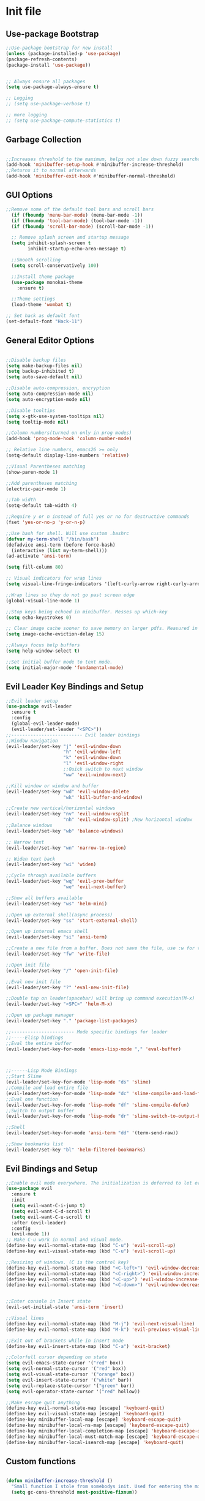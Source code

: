 * Init file
** Use-package Bootstrap
#+BEGIN_SRC emacs-lisp :tangle yes
  ;;Use-package bootstrap for new install
  (unless (package-installed-p 'use-package)
  (package-refresh-contents)
  (package-install 'use-package))


  ;; Always ensure all packages
  (setq use-package-always-ensure t)

  ;; Logging
  ;; (setq use-package-verbose t)

  ;; more logging
  ;; (setq use-package-compute-statistics t)

#+END_SRC
** Garbage Collection 
#+BEGIN_SRC emacs-lisp :tangle yes

  ;;Increases threshold to the maximum, helps not slow down fuzzy searches
  (add-hook 'minibuffer-setup-hook #'minibuffer-increase-threshold)
  ;;Returns it to normal afterwards
  (add-hook 'minibuffer-exit-hook #'minibuffer-normal-threshold)
  
#+END_SRC
** GUI Options
#+BEGIN_SRC emacs-lisp :tangle yes
  ;;Remove some of the default tool bars and scroll bars   
    (if (fboundp 'menu-bar-mode) (menu-bar-mode -1))
    (if (fboundp 'tool-bar-mode) (tool-bar-mode -1))
    (if (fboundp 'scroll-bar-mode) (scroll-bar-mode -1))

    ;; Remove splash screen and startup message
    (setq inhibit-splash-screen t
          inhibit-startup-echo-area-message t)

    ;;Smooth scrolling
    (setq scroll-conservatively 100)

    ;;Install theme package
    (use-package monokai-theme
      :ensure t)

    ;;Theme settings
    (load-theme 'wombat t)

  ;; Set hack as default font
  (set-default-font "Hack-11")
#+END_SRC
** General Editor Options
#+BEGIN_SRC emacs-lisp :tangle yes 

  ;;Disable backup files
  (setq make-backup-files nil)
  (setq backup-inhibited t)
  (setq auto-save-default nil)

  ;;Disable auto-compression, encryption
  (setq auto-compression-mode nil)
  (setq auto-encryption-mode nil)

  ;;Disable tooltips
  (setq x-gtk-use-system-tooltips nil)
  (setq tooltip-mode nil)

  ;;Column numbers(turned on only in prog modes)
  (add-hook 'prog-mode-hook 'column-number-mode)

  ;; Relative line numbers, emacs26 >= only
  (setq-default display-line-numbers 'relative)

  ;;Visual Parentheses matching
  (show-paren-mode 1)

  ;;Add parentheses matching
  (electric-pair-mode 1)

  ;;Tab width
  (setq-default tab-width 4)

  ;;Require y or n instead of full yes or no for destructive commands
  (fset 'yes-or-no-p 'y-or-n-p)

  ;;Use bash for shell. Will use custom .bashrc
  (defvar my-term-shell "/bin/bash")
  (defadvice ansi-term (before force-bash)
    (interactive (list my-term-shell)))
  (ad-activate 'ansi-term)

  (setq fill-column 80)

  ;; Visual indicators for wrap lines
  (setq visual-line-fringe-indicators '(left-curly-arrow right-curly-arrow))

  ;;Wrap lines so they do not go past screen edge
  (global-visual-line-mode 1)

  ;;Stop keys being echoed in minibuffer. Messes up which-key
  (setq echo-keystrokes 0)

  ;; Clear image cache sooner to save memory on larger pdfs. Measured in seconds.
  (setq image-cache-eviction-delay 15)

  ;;Always focus help buffers
  (setq help-window-select t)

  ;;Set initial buffer mode to text mode.
  (setq initial-major-mode 'fundamental-mode)

#+END_SRC

** Evil Leader Key Bindings and Setup
#+BEGIN_SRC emacs-lisp :tangle yes
  ;;Evil leader setup
  (use-package evil-leader
    :ensure t
    :config
    (global-evil-leader-mode)
    (evil-leader/set-leader "<SPC>"))
  ;;-------------------------- Evil leader bindings 
  ;;Window navigation
  (evil-leader/set-key "j" 'evil-window-down
                       "h" 'evil-window-left
                       "k" 'evil-window-down
                       "l" 'evil-window-right
                       ;;Quick switch to next window
                       "ww" 'evil-window-next) 

  ;;Kill window or window and buffer
  (evil-leader/set-key "wd" 'evil-window-delete
                       "wk" 'kill-buffer-and-window) 

  ;;Create new vertical/horizontal windows
  (evil-leader/set-key "nv" 'evil-window-vsplit
                       "nh" 'evil-window-split) ;New horizontal window
  ;;Balance windows
  (evil-leader/set-key "wb" 'balance-windows)

  ;; Narrow text
  (evil-leader/set-key "wn" 'narrow-to-region)

  ;; Widen text back
  (evil-leader/set-key "wi" 'widen)

  ;;Cycle through available buffers
  (evil-leader/set-key "wq" 'evil-prev-buffer
                       "we" 'evil-next-buffer)

  ;;Show all buffers available 
  (evil-leader/set-key "ws" 'helm-mini)

  ;;Open up external shell(async process)
  (evil-leader/set-key "ss" 'start-external-shell)

  ;;Open up internal emacs shell
  (evil-leader/set-key "si" 'ansi-term)

  ;;Create a new file from a buffer. Does not save the file, use :w for that
  (evil-leader/set-key "fw" 'write-file)

  ;;Open init file
  (evil-leader/set-key "/" 'open-init-file)

  ;;Eval new init file
  (evil-leader/set-key "?" 'eval-new-init-file)

  ;;Double tap on leader(spacebar) will bring up command execution(M-x)
  (evil-leader/set-key "<SPC>" 'helm-M-x)

  ;;Open up package manager
  (evil-leader/set-key "." 'package-list-packages)

  ;;----------------------- Mode specific bindings for leader
  ;;-----Elisp bindings
  ;;Eval the entire buffer
  (evil-leader/set-key-for-mode 'emacs-lisp-mode "," 'eval-buffer)



  ;;------Lisp Mode Bindings
  ;;Start Slime
  (evil-leader/set-key-for-mode 'lisp-mode "ds" 'slime)
  ;;Compile and load entire file
  (evil-leader/set-key-for-mode 'lisp-mode "dc" 'slime-compile-and-load-file)
  ;;Eval one function
  (evil-leader/set-key-for-mode 'lisp-mode "df" 'slime-compile-defun)
  ;;Switch to output buffer
  (evil-leader/set-key-for-mode 'lisp-mode "dr" 'slime-switch-to-output-buffer)

  ;;Shell
  (evil-leader/set-key-for-mode 'ansi-term "dd" '(term-send-raw))

  ;;Show bookmarks list
  (evil-leader/set-key "bl" 'helm-filtered-bookmarks)

#+END_SRC
** Evil Bindings and Setup
   #+BEGIN_SRC emacs-lisp :tangle yes
     ;;Enable evil mode everywhere. The initialization is deferred to let evil leader load first
     (use-package evil
       :ensure t
       :init
       (setq evil-want-C-i-jump t)
       (setq evil-want-C-d-scroll t)
       (setq evil-want-C-u-scroll t)
       :after (evil-leader)
       :config
       (evil-mode 1))
     ;; Make C-u work in normal and visual mode.
     (define-key evil-normal-state-map (kbd "C-u") 'evil-scroll-up)
     (define-key evil-visual-state-map (kbd "C-u") 'evil-scroll-up)

     ;;Resizing of windows. (C is the control key)
     (define-key evil-normal-state-map (kbd "<C-left>") 'evil-window-decrease-width)
     (define-key evil-normal-state-map (kbd "<C-right>") 'evil-window-increase-width)
     (define-key evil-normal-state-map (kbd "<C-up>") 'evil-window-increase-height)
     (define-key evil-normal-state-map (kbd "<C-down>") 'evil-window-decrease-height)


     ;;Enter console in Insert state
     (evil-set-initial-state 'ansi-term 'insert)

     ;;Visual lines
     (define-key evil-normal-state-map (kbd "M-j") 'evil-next-visual-line)
     (define-key evil-normal-state-map (kbd "M-k") 'evil-previous-visual-line)

     ;;Exit out of brackets while in insert mode
     (define-key evil-insert-state-map (kbd "C-a") 'exit-bracket)

     ;;Colorfull cursor depending on state
     (setq evil-emacs-state-cursor '("red" box))
     (setq evil-normal-state-cursor '("red" box))
     (setq evil-visual-state-cursor '("orange" box))
     (setq evil-insert-state-cursor '("white" bar))
     (setq evil-replace-state-cursor '("green" bar))
     (setq evil-operator-state-cursor '("red" hollow))

     ;;Make escape quit anything
     (define-key evil-normal-state-map [escape] 'keyboard-quit)
     (define-key evil-visual-state-map [escape] 'keyboard-quit)
     (define-key minibuffer-local-map [escape] 'keyboard-escape-quit)
     (define-key minibuffer-local-ns-map [escape] 'keyboard-escape-quit)
     (define-key minibuffer-local-completion-map [escape] 'keyboard-escape-quit)
     (define-key minibuffer-local-must-match-map [escape] 'keyboard-escape-quit)
     (define-key minibuffer-local-isearch-map [escape] 'keyboard-quit)

   #+END_SRC
** Custom functions
   #+BEGIN_SRC emacs-lisp :tangle yes

     (defun minibuffer-increase-threshold ()
       "Small function I stole from somebodys init. Used for entering the minibuffers for autocomplete/fuzzy searching and simply increases the threshold"
       (setq gc-cons-threshold most-positive-fixnum))

     (defun minibuffer-normal-threshold ()
       "Another small function i stole. Instead of increasing the gc threshold, it brings it to normal(that is 800 KB)"
       (setq gc-cons-threshold 1000000))

     (defun open-init-file ()
     "Open the init file written in org"
     (interactive)
     (find-file "~/.emacs.d/newInit.org"))

     (defun eval-new-init-file ()
       "Evaluates the init.el file and then closes it. Used to update config after changing anything in org-mode based init file"
       (interactive)
       (eval-buffer (find-file user-init-file))
       (kill-buffer (buffer-name)))

     (defun exit-bracket ()
     "Exit out of the brackets and go to the end of the line."
     (interactive)
     (evil-normal-state 1)
     (evil-append-line 1))

     (defun start-external-shell ()
     "Start an external shell, whatever the default system shell is."
     (interactive)
     (start-process "shell-process" nil "xfce4-terminal"))

     (defun make-my-bookmark ()
       "Automatically create a bookmark with the name Current + filename."
       (interactive)
       (bookmark-set (buffer-name)))


     (defhydra hydra-manjaro-files ()
       ("h" (helm-find-file-as-root "/etc/hosts") "Hosts File" :exit t)
       ("i" (find-file "~/.config/i3/config") "I3 Config" :exit t)
       ("b" (find-file "~/.bashrc") "Bash Config" :exit t)
       ("f" (find-file "~/.emacs.d/elfeed.org") "Feeds" :exit t)
       ("e" (find-file "~/.emacs.d/init.el") "Emacs Conf." :exit t))

     (defhydra hydra-personal ()
       ("e" (run-elfeed) "Run Elfeed" :exit t)
       ("a" (find-file "~/Org/Agenda.org") "Agenda" :exit t)
       ("f" (hydra-manjaro-files/body) "Files" :exit t))

     ;; Open up personal hydra
     (evil-leader/set-key "'" 'hydra-personal/body)

   #+END_SRC
** Org-Wiki 
#+BEGIN_SRC emacs-lisp :tangle yes

  (load-file "~/pprojects/helm-org-wiki/helm-org-wiki.el")

  (evil-leader/set-key  "ti" 'helm-org-wiki-open-index)
  (evil-leader/set-key "tw" 'helm-org-wiki-walk-wiki)
  (evil-leader/set-key "tn" 'helm-org-wiki-create-new-article)
  (evil-leader/set-key "tb" 'helm-org-wiki-open-reading-list)

  (evil-leader/set-key-for-mode 'org-mode "ih" 'helm-org-wiki-haskell-block)
  (evil-leader/set-key-for-mode 'org-mode "ija" 'helm-org-wiki-java-block)
  (evil-leader/set-key-for-mode 'org-mode "ijs" 'helm-org-wiki-javascript-block)
  (evil-leader/set-key-for-mode 'org-mode "ip" 'helm-org-wiki-python-block)
  (evil-leader/set-key-for-mode 'org-mode "ic" 'helm-org-wiki-C-block)
  (evil-leader/set-key-for-mode 'org-mode "iv" 'helm-org-wiki-C++-block)
  (evil-leader/set-key-for-mode 'org-mode "ir" 'helm-org-wiki-rust-block)
  (evil-leader/set-key-for-mode 'org-mode "ie" 'helm-org-wiki-emacs-lisp-block)
  (evil-leader/set-key-for-mode 'org-mode "ila" 'helm-org-wiki-latex-block)
  (evil-leader/set-key-for-mode 'org-mode "ilp" 'helm-org-wiki-lisp-block)
  (evil-leader/set-key-for-mode 'org-mode "is" 'helm-org-wiki-sh-block)
#+END_SRC
** Plugins
*** Help Mode
#+BEGIN_SRC emacs-lisp :tangle yes

    ;; Set normal state
    (evil-set-initial-state 'help-mode 'normal)

    ;; Rebind q to quit
    (evil-define-key 'normal help-mode-map (kbd "q") (lambda ()
                                                    (interactive)
                                                       (quit-window t)))
    ;; Skip around buttons
    (evil-define-key 'normal help-mode-map (kbd "TAB") (lambda ()
                                                         (interactive)
                                                         (forward-button 1 t t)))

#+END_SRC
*** Package manager
#+BEGIN_SRC emacs-lisp :tangle yes

   ;; For package manager
   (define-key package-menu-mode-map (kbd "j") 'next-line)
   (define-key package-menu-mode-map (kbd "k") 'previous-line)
   (define-key package-menu-mode-map (kbd "l") 'package-menu-describe-package)
   (define-key package-menu-mode-map "i" 'package-menu-mark-install)
   (define-key package-menu-mode-map "x" 'package-menu-execute)
   (define-key package-menu-mode-map "u" 'package-menu-mark-upgrades)
  (define-key package-menu-mode-map (kbd "q") (lambda ()
                                           (quit-window t)))
   (define-key package-menu-mode-map "/" 'evil-search-forward)
   (define-key package-menu-mode-map "?" 'evil-search-backward)
   (define-key package-menu-mode-map "n" 'evil-search-next)
   (define-key package-menu-mode-map "N" 'evil-search-previous)

#+END_SRC
*** Helm
	#+BEGIN_SRC emacs-lisp	:tangle yes

            (use-package helm
            :ensure t
            :init
            ;; Enable helm mode
            (helm-mode 1)
            :config
            (setq helm-mode-fuzzy-match t)
            ;; Basic navigation
            (define-key helm-map (kbd "C-j") 'helm-next-line)
            (define-key helm-map (kbd "C-k") 'helm-previous-line)
            (define-key helm-map (kbd "C-d") 'helm-buffer-run-kill-persistent)
            (define-key helm-find-files-map (kbd "C-l") 'helm-execute-persistent-action)
            (define-key helm-find-files-map (kbd "C-h") 'helm-find-files-up-one-level)

            ;; Find files in current dir
            (evil-leader/set-key "ff" 'helm-find-files)

            ;; Man pages
            (evil-leader/set-key "fm" 'helm-man-woman)

            ;; Locate some file across the system
            (evil-leader/set-key "fl" 'helm-locate)

            ;; Find function defs
            (evil-leader/set-key "fa" 'helm-apropos)

            ;; Find occurances of some word or regexp
            (evil-leader/set-key "fo" 'helm-occur)

            ;;Resume previous session
            (evil-leader/set-key "fp" 'helm-resume)

            ;; Open dired
            (evil-leader/set-key "fd" 'dired)

            ;; Imenu or semantic, usefull for quick navigation of files
            (evil-leader/set-key "fi" 'helm-semantic-or-imenu)

            ;; View register contents
            (evil-leader/set-key "fr" 'helm-register)

      )
	#+END_SRC
*** Yasnippet
#+BEGIN_SRC emacs-lisp :tangle yes

  ;;Snippets manager
  (use-package yasnippet
    :ensure t
    :defer 3
    :config
    (yas-global-mode 1))

  ;; Actual snippets 
  (use-package yasnippet-snippets
    :ensure t
    :after (yasnippet))

#+END_SRC
*** Projectile
	#+BEGIN_SRC emacs-lisp	:tangle yes

      (use-package projectile
        :ensure t
        :config
        (evil-leader/set-key "pa" 'projectile-discover-projects-in-directory)
        (evil-leader/set-key "pc" 'projectile-commander)
        (evil-leader/set-key "pk" 'projectile-kill-buffers)
        (projectile-mode 1)
        (setq projectile-enable-caching t))

      (use-package helm-projectile
        :ensure t 
      :after (projectile)
      :config
      (helm-projectile-on)
      (setq helm-projectile-fuzzy-match t)
      ;; Master menu
      (evil-leader/set-key "pp" 'helm-projectile)
      ;; Switches to projects
      (evil-leader/set-key "ps" 'helm-projectile-switch-project)
      ;; Finds a file within project
      (evil-leader/set-key "pf" 'helm-projectile-find-file)
      ;; Finds a directory and opens it within project
      (evil-leader/set-key "pd" 'helm-projectile-find-dir)
      ;; Switches to a project buffer
      (evil-leader/set-key "pb" 'helm-projectile-switch-to-buffer))


	#+END_SRC
*** Org Related
	#+BEGIN_SRC emacs-lisp	:tangle yes
      (defun yav-go-up-org-heading ()
      "Go up to the parent heading and automatically close it"
      (interactive)
        (outline-up-heading 1))

      ;;Open the agenda from anywhere
      (evil-leader/set-key "oa" 'org-agenda)

      ;;Org capture
      (evil-leader/set-key "oc" 'org-capture)

      ;;Org mode todo states
      (setq org-todo-keywords '((sequence "TODO(t)" "MAYBE(m)" "WAITING(w)" "CURRENT(f)" "NEXT(n)"  "|" "DONE(d)" "CANCELLED(c)")))

      ;;Org capture file
      (setq org-default-notes-file "~/Org/OrgCaptures.org")

      ;;Make it so agenda opens horizontally
      (setq split-height-threshold 40)
      (setq split-width-threshold nil)
      (setq org-agenda-window-setup 'reorganize-frame)
      (setq org-agenda-restore-windows-after-quit t)
      (setq org-agenda-window-frame-fractions '(0.7 . 0.8))
      (setq org-agenda-skip-deadline-if-done t)

      ;;Bindings for org mode. Only valid in org buffers
      (use-package org
        :ensure t
        :mode ("\\.org\\'" . org-mode)
        :init
        (setq org-log-done 'time)
        (setq org-deadline-warning-days 18)
        (setq org-agenda-start-on-weekday nil)
        (setq org-agenda-span (quote 7))
        (setq org-agenda-start-day "-1d")
        (setq org-agenda-remove-tags t)
        (setq org-tag-alist '(("@school" . ?s) ("@home" . ?h) ("@errand" . ?e) ("@goal" . ?g)))
        ;; start indented
        (setq org-startup-indented t)
        ;;hide bold,italics...
        (setq org-hide-emphasis-markers t)
        ;; Hide leading stars. Looks better
        (setq org-hide-leading-stars t)
        ;; Open file in current buffer, not split
        (setq org-link-frame-setup '((file . find-file)))
        :config
        ;; Capture templates
        (setq org-capture-templates
              '(("t" "Todo entry" entry (file+headline "~/Org/Agenda.org" "Today")
                 "* TODO %?" :kill-buffer t)
                ("m" "Maybe entry" entry (file+headline "~/Org/Agenda.org" "Maybe Today")
                 "* MAYBE %?" :kill-buffer t)
                ("s" "School question" entry (file+headline "~/Org/School.org" "Questions")
                 "* QUESTION %?" :kill-buffer t :prepend t)
                ("r" "Research/Read About" entry (file+headline "~/Wiki/ProjectIdeas/ToResearch.org" "To Find Out")
                 "* RESEARCH %?" :kill-buffer t :prepend t)
                ("p" "Project Idea" entry (file+headline "~/Wiki/ProjectIdeas/ProjectIdeas.org" "Project Ideas")
                 "* TODO %?" :kill-buffer t :prepend t)
                ("f" "Books" entry (file+headline "~/Org/Agenda.org" "Current Reading List")
                 "** INSERT \n %(helm-org-wiki--get-org-link)")))



        ;; Do not split lines on a new todo
        (setq org-M-RET-may-split-line '((default . nil)))

        (setq org-file-apps
              '((auto-mode . emacs)
                ("\\.pdf\\'" . "zathura %s") 
                ("\\.epub\\'" . "zathura %s")
                ("\\.djvu\\'" . "zathura %s")))

        ;; Add syntax highlight to blocks
        (setq org-src-fontify-natively t)

        ;;Native tabs in src block
        (setq org-src-tab-acts-natively t)

        ;; Dont ask to run code, simply do it
        (setq org-confirm-babel-evaluate nil)

        ;; What languages to eval in source blocks
        (org-babel-do-load-languages
         'org-babel-load-languages
         '(
           (latex . t)
           (python . t)
           (C . t)
           (shell . t)
           (js . t)
           (haskell . t)
           (emacs-lisp . t)
           (lisp . t)))


        ;;------Org Mode Bindings
        ;;Insert todo heading(inserts new line, inserts heading then enters insert mode)
        (evil-leader/set-key-for-mode 'org-mode "dd" 'org-todo)

        ;;Insert a table
        (evil-leader/set-key-for-mode 'org-mode "dt" 'org-table-create-or-convert-from-region)
        ;;Open the link at point
        (evil-leader/set-key-for-mode 'org-mode "do" 'org-open-at-point)
        ;;Insert a link
        (evil-leader/set-key-for-mode 'org-mode "dl" 'org-insert-link)
        ;;Schedule the item
        (evil-leader/set-key-for-mode 'org-mode "ds" #'(lambda ()
                                                         (interactive)
                                                         (org-schedule 1)
                                                         (org-cycle)
                                                         (kill-buffer "*Calendar*")
                                                         (evil-append-line 1)))
        ;; Way too much to explain. Very important
        (evil-leader/set-key-for-mode 'org-mode "dr" 'org-ctrl-c-ctrl-c)

        ;; Insert a deadline for some item(usually todo's)
        (evil-leader/set-key-for-mode 'org-mode "di" #'(lambda ()
                                                        (interactive)
                                                        (org-deadline 1)
                                                        (org-cycle)
                                                        (kill-buffer "*Calendar*")
                                                        (evil-append-line 1)))
        ;;Compilation menu
        (evil-leader/set-key-for-mode 'org-mode "dc" 'org-export-dispatch)

        ;; Edit code blocks with syntax highlighting and so on
        (evil-leader/set-key-for-mode 'org-mode "de" 'org-edit-special)

        ;;Clock in
        (evil-leader/set-key-for-mode 'org-mode "oi" 'org-clock-in)
        ;; Clock out
        (evil-leader/set-key-for-mode 'org-mode "oo" 'org-clock-out)
        ;; Cancel
        (evil-leader/set-key-for-mode 'org-mode "os" 'org-clock-cancel)

        ;; Navigation
        (define-key org-mode-map (kbd "M-j") 'org-forward-heading-same-level)
        (define-key org-mode-map (kbd "M-k") 'org-backward-heading-same-level)
        (define-key org-mode-map (kbd "M-h") 'yav-go-up-org-heading)
        )

      ;;Helps organize the agenda view
        (use-package org-super-agenda
        :ensure t
        :config
        (org-super-agenda-mode)
        (setq org-super-agenda-groups
                '((:name "Today" :todo "TODO")
                  (:name "School" :todo ("TEST" "ADMIN" "ASSIGNMENT"))
                  (:name "Maybe" :todo "MAYBE"))))

      ;;Provides mathematical symbols in org mode
      (use-package company-math
        :ensure t
        :defer t)

      ;; Journaling mode
      (use-package org-journal
        :ensure t
        :config
        (setq org-journal-carryover-items nil)
        (setq org-journal-dir "~/Org/Others/Journal")
        (setq org-journal-find-file 'find-file)
        (evil-leader/set-key "]t" 'org-journal-new-entry)
        (evil-leader/set-key-for-mode 'org-journal-mode "dj" 'org-journal-next-entry)
        (evil-leader/set-key-for-mode 'org-journal-mode "dk" 'org-journal-previous-entry)
        (evil-leader/set-key-for-mode 'org-journal-mode "ds" 'org-journal-search)
        ;; Override default behaviour. Was a pain in the ass to execute a buffer local hook.
        (evil-leader/set-key-for-mode 'org-journal-mode "wk" (lambda ()
                                                               (interactive)
                                                               (save-buffer)
                                                               (kill-buffer-and-window))))


         ;;Bindings for the agenda view itself(not valid in org mode!!!)
      (define-key org-agenda-mode-map "q" 'org-agenda-exit)
      (define-key org-agenda-mode-map "j" 'org-agenda-next-item)
      (define-key org-agenda-mode-map "k" 'org-agenda-previous-item)
      (define-key org-agenda-mode-map "d" 'org-agenda-todo)
      (define-key org-agenda-mode-map "h" 'org-agenda-earlier)
      (define-key org-agenda-mode-map "l" 'org-agenda-later)
      (define-key org-agenda-mode-map (kbd "C-j") 'org-agenda-next-line)
      (define-key org-agenda-mode-map (kbd "C-k") 'org-agenda-previous-line)
      (evil-leader/set-key-for-mode 'org-agenda-mode "di" 'org-agenda-clock-in)
      (evil-leader/set-key-for-mode 'org-agenda-mode "do" 'org-agenda-clock-out)
      (evil-leader/set-key-for-mode 'org-agenda-mode "dc" 'org-agenda-clock-cancel)
      (evil-leader/set-key-for-mode 'org-agenda-mode "df" 'org-agenda-filter-by-tag)

      ;; Provides async execution of blocks
      (use-package ob-async
        :ensure t
        :after (org))

      (use-package org-bullets
        :ensure t
        :init
        (add-hook 'org-mode-hook (lambda ()
                                   (org-bullets-mode 1))))

      (use-package org-download
        :ensure t
        :after (org)
        :config
        (add-hook 'dired-mode-hook 'org-download-enable))

	#+END_SRC
*** Treemacs
#+BEGIN_SRC emacs-lisp :tangle yes

  (use-package treemacs
  :ensure t
  :defer t
  :init
  ;;Toggle on/off
  (evil-leader/set-key "ft" 'treemacs)
  :config
  ;;Different ways of opening a file
  (evil-leader/set-key-for-mode 'treemacs-mode "h" 'treemacs-visit-node-vertical-split)
  (evil-leader/set-key-for-mode 'treemacs-mode "v" 'treemacs-visit-node-horizontal-split)
  (evil-leader/set-key-for-mode 'treemacs-mode "o" 'treemacs-visit-node-no-split)
  ;;Show dotfiles, this is disabled by default
  (evil-leader/set-key-for-mode 'treemacs-mode "s" 'treemacs-toggle-show-dotfiles)
  (setq treemacs-show-hidden-files nil))

  (use-package treemacs-evil
  :ensure t
  :after (treemacs))

#+END_SRC
*** Markdown Mode
#+BEGIN_SRC emacs-lisp :tangle yes

    (use-package markdown-mode
    :ensure t
    :mode ("\\.md\\'" . markdown-mode)
    ("README\\.md\\'" . gfm-mode)
    ("\\.markdown\\'" . markdown-mode)
    :hook (add-hook 'markdown-mode-hook 'pandoc-mode)
    :defer t
    :init 
    :config
    (setq markdown-command "pandoc")
    (setq markdown-enable-math t)
    (setq markdown-live-preview-mode t)
    ;;Headings
    (evil-leader/set-key-for-mode 'markdown-mode "d1" 'markdown-insert-header-atx-1)
    (evil-leader/set-key-for-mode 'markdown-mode "d2" 'markdown-insert-header-atx-2)
    (evil-leader/set-key-for-mode 'markdown-mode "d3" 'markdown-insert-header-atx-3)
    (evil-leader/set-key-for-mode 'markdown-mode "d4" 'markdown-insert-header-atx-4)
    (evil-leader/set-key-for-mode 'markdown-mode "d5" 'markdown-insert-header-atx-5)
    (evil-leader/set-key-for-mode 'markdown-mode "d6" 'markdown-insert-header-atx-6)
    ;;Insert/format text
    (evil-leader/set-key-for-mode 'markdown-mode "dd" #'(lambda ()
                                                          (interactive)
                                                          (evil-append-line 1)
                                                          (markdown-insert-list-item 1)
                                                          ))
    (evil-leader/set-key-for-mode 'markdown-mode "ds" 'markdown-insert-bold)
    (evil-leader/set-key-for-mode 'markdown-mode "di" 'markdown-insert-italic)
    ;;Table inserts
    (evil-leader/set-key-for-mode 'markdown-mode "dr" 'markdown-table-insert-row)
    (evil-leader/set-key-for-mode 'markdown-mode "dc" 'markdown-table-insert-column)
    ;;Horizontal line
    (evil-leader/set-key-for-mode 'markdown-mode "dh" 'markdown-insert-hr)
    ;;Demote/Promote elements
    (evil-leader/set-key-for-mode 'markdown-mode "dp" 'markdown-demote)
    (evil-leader/set-key-for-mode 'markdown-mode "de" 'markdown-promote)
    ;;Open up pandoc hydra
    (evil-leader/set-key-for-mode 'markdown-mode "d[" 'pandoc-main-hydra/body)
    ;;Preview output in emacs browser
    (evil-leader/set-key-for-mode 'markdown-mode "do" 'markdown-live-preview-mode)
    :commands (markdown-mode gfm-mode))

#+END_SRC
*** Evil Nerd Commenter
#+BEGIN_SRC emacs-lisp :tangle yes

  (use-package evil-nerd-commenter
    :ensure t
    :defer t
    :init
    (evil-leader/set-key "cp" 'evilnc-comment-or-uncomment-paragraphs)
    (evil-leader/set-key "cl" 'evilnc-comment-or-uncomment-lines))

#+END_SRC
*** PDF-Tools
#+BEGIN_SRC emacs-lisp :tangle yes
  ;; Stolen from the evil collection
  (defun evil-collection-pdf-view-next-line-or-next-page (&optional count)
    "'evil' wrapper include a count argument to `pdf-view-next-line-or-next-page'"
    (interactive "P")
        (if count
            (dotimes (_ count nil)
          (pdf-view-next-page 1))
          (pdf-view-next-line-or-next-page 3)))

  (defun evil-collection-pdf-view-previous-line-or-previous-page (&optional count)
    "'evil' wrapper include a count argument to `pdf-view-previous-line-or-previous-page'"
    (interactive "P")
    (if count
        (dotimes (_ count nil)
          (pdf-view-previous-page 1))
      (pdf-view-previous-line-or-previous-page 3)))

  (defun evil-collection-pdf-view-goto-page (&optional page)
        "`evil' wrapper around `pdf-view-last-page'."
        (interactive "P")
        (if page
            (pdf-view-goto-page page)
          (pdf-view-last-page)
          (image-eob)))

  ;; (use-package pdf-tools
  ;;   :ensure t
  ;;     :mode ("\\.pdf\\'" . pdf-view-mode)
  ;;     :config
  ;;     (pdf-tools-install)
  ;;     (setq pdf-view-continuous t)
  ;;     (setq pdf-view-display-size 'fit-width)
  ;;     (evil-set-initial-state 'pdf-view-mode 'normal)
  ;;     (evil-define-key 'normal pdf-view-mode-map (kbd "j") 'evil-collection-pdf-view-next-line-or-next-page
  ;;       (kbd "k") 'evil-collection-pdf-view-previous-line-or-previous-page
  ;;       (kbd "J") 'pdf-view-next-page
  ;;       (kbd "K") 'pdf-view-previous-page
  ;;       (kbd "i") 'pdf-outline
  ;;       (kbd "q") 'bury-buffer
  ;;       (kbd "Q") 'kill-current-buffer
  ;;       (kbd "gg") 'pdf-view-first-page
  ;;       (kbd "G") 'evil-collection-pdf-view-goto-page))


  ;; (setq doc-view-continuous t)
  ;; (evil-set-initial-state 'doc-view-mode 'normal)
  ;;       (evil-define-key 'normal doc-view-mode-map (kbd "j") 'doc-view-next-line-or-next-page
  ;;         (kbd "k") 'doc-view-previous-line-or-previous-page
  ;;         (kbd "J") 'doc-view-next-page
  ;;         (kbd "K") 'doc-view-previous-page
  ;;         (kbd "q") 'bury-buffer
  ;;         (kbd "Q") 'kill-current-buffer
  ;;         (kbd "gg") 'doc-view-first-page
  ;;         (kbd "G") 'doc-view-last-page)
#+END_SRC
*** Pandoc 
Enable pandoc, deffered until called
#+BEGIN_SRC emacs-lisp :tangle yes

  (use-package pandoc-mode
    :ensure t
    :defer t
    :init (add-hook 'pandoc-mode-hook 'pandoc-load-default-settings)
    (evil-leader/set-key "[" (lambda ()
                               (pandoc-@-hydra/pandoc-main-hydra/body-and-exit))))


#+END_SRC
*** Flycheck
#+BEGIN_SRC emacs-lisp :tangle yes
  ;;Used to async linting for many languages
  (use-package flycheck
    :ensure t
    :defer t
    :hook((prog-mode . flycheck-mode))
    :config
    (evil-leader/set-key "ej" 'flycheck-next-error)
    (evil-leader/set-key "ek" 'flycheck-previous-error))

  (use-package flycheck-pos-tip
    :ensure t
    :after (flycheck))

#+END_SRC
*** Magit
#+BEGIN_SRC emacs-lisp :tangle yes

  (use-package magit
    :ensure t
    :defer t
    :init
    (evil-leader/set-key "ms" 'magit-status)
    (evil-leader/set-key "mp" 'magit-push)
    (evil-leader/set-key "mc" 'magit-commit)
    (evil-leader/set-key "md" 'magit-pull))

  (use-package magithub
    :ensure t
    :after (magit))

#+END_SRC
*** Calendar
#+BEGIN_SRC emacs-lisp :tangle yes

  ;;Bindings for the emacs calendar. Used often with deadlines and overall agenda related tasks
  (define-key calendar-mode-map "j" 'calendar-forward-day)
  (define-key calendar-mode-map "k" 'calendar-backward-day)
  
  ;; Control weeks
  (define-key calendar-mode-map (kbd "C-j") 'calendar-forward-week)
  (define-key calendar-mode-map (kbd "C-k") 'calendar-backward-week)

  ;; Control months
  (define-key calendar-mode-map (kbd "C-h") 'calendar-backward-month)
  (define-key calendar-mode-map (kbd "C-l") 'calendar-forward-month)

#+END_SRC
*** Dired
#+BEGIN_SRC emacs-lisp :tangle yes
  (defun my-dired-mode-setup ()
    "Runs as a hook when dired mode starts. Disables some features I find annoying"
    (dired-hide-details-mode t)
    (define-key dired-mode-map (kbd "RET") 'dired-find-alternate-file)
    (define-key dired-mode-map (kbd "^") (lambda ()
                                           (interactive)
                                           (find-alternate-file "..")))
    (evil-define-key 'normal dired-mode-map "H" (lambda ()
                                                  (interactive)
                                                  (find-alternate-file "..")))
    (evil-define-key 'normal dired-mode-map "L" 'dired-find-alternate-file))

  ;; Enables normal copy and paste
  (use-package dired-ranger
    :ensure t
    :bind (:map dired-mode-map
                ("C" . dired-ranger-copy)
                ("X" . dired-ranger-move)
                ("P" . dired-ranger-paste)))

  ;; Provides various customizable filters. Simply avoids writing regexps everytime
  (use-package dired-filter
    :after (dired-ranger)
    :ensure t
    :config
    (define-key dired-mode-map (kbd "M-f") dired-filter-map))


  ;; Run the hook
  (add-hook 'dired-mode-hook 'my-dired-mode-setup)

  ;; Add an auto filter for dotfiles
  (add-hook 'dired-mode-hook 'dired-filter-by-dot-files)

  (setq dired-recursive-copies (quote always))

  (setq dired-recursive-deletes (quote top))

  (evil-define-key 'normal dired-mode-map "Q" (lambda ()
                                                (interactive)
                                                (quit-window t)))
  (evil-leader/set-key "fh" (lambda ()
                              (interactive)
                              (dired "~/")))
#+END_SRC
*** Bookmarks
#+BEGIN_SRC emacs-lisp :tangle yes

  ;; Simple shortcuts for my bookmarks
  (evil-global-set-key 'normal ",q" (lambda ()
                                      (interactive)
                                      (bookmark-maybe-load-default-file)
                                      (bookmark-jump "Books")))
  (evil-global-set-key 'normal ",w" (lambda ()
                                      (interactive)
                                      (bookmark-maybe-load-default-file)
                                      (bookmark-jump "Downloads")))
  (evil-global-set-key 'normal ",s" (lambda ()
                                      (interactive)
                                      (bookmark-maybe-load-default-file)
                                      (bookmark-jump "School")))
  (evil-global-set-key 'normal ",i" (lambda ()
                                      (interactive)
                                      (bookmark-maybe-load-default-file)
                                      (bookmark-jump "EmacsInit")))

  (evil-global-set-key 'normal ",o" (lambda ()
                                      (interactive)
                                      (bookmark-maybe-load-default-file)
                                      (bookmark-jump "OrgFiles")))

#+END_SRC
*** Elfeed
#+BEGIN_SRC emacs-lisp :tangle yes

  (use-package elfeed
    :ensure t
    :defer t
    :config
    (evil-define-key 'normal elfeed-search-mode-map "q" 'elfeed-search-quit-window
      "o" 'elfeed-search-browse-url
      "e" 'run-elfeed-hydra))

  (use-package elfeed-org
    :ensure t
    :after (elfeed)
    :config
    (setq rmh-elfeed-org-files (list"~/.emacs.d/elfeed.org")))

  (defhydra yk/hydra-elfeed ()
    ("q" (quit-window) "Quit")
    ("e" (elfeed-search-set-filter "@3-days-ago +emacs +unread") "Emacs")
    ("n" (elfeed-search-set-filter "@3-days-ago +news +unread") "News")
    ("t" (elfeed-search-set-filter "@3-days-ago +tech +unread") "Tech")
    ("r" (elfeed-search-set-filter "@3-days-ago +reddit +unread") "Reddit")
    ("f" (elfeed-search-fetch-visible) "Refresh"))

  (defun run-elfeed-hydra ()
    (interactive)
    (yk/hydra-elfeed/body))

  (defun run-elfeed ()
    "Runs all the necessary actions and refreshes elfeed"
    (interactive)
    (elfeed-org)
    (elfeed)
    (elfeed-update))

#+END_SRC
** Languages
*** Auto Completion
**** LSP Based
#+BEGIN_SRC emacs-lisp :tangle yes

  (use-package lsp-mode
    :ensure t
    :hook (prog-mode-hook . lsp)
    :commands lsp)

    (use-package lsp-ui
      :commands lsp-ui-mode
      :ensure t
      :config
      (setq lsp-ui-sideline-ignore-duplicate t
            lsp-ui-doc-max-height 20
            lsp-ui-peek-always-show t
            lsp-ui-doc-max-width 50))

  ;; ;;frontend for completions
  (use-package company
    :ensure t
    :after (lsp-mode)
    :config
    (setq company-idle-delay 0)
    (setq company-minimum-prefix-length 1)
    (setq company-tooltip-align-annotations t)
    (setq company-show-numbers t)

    ;;Keybindings for company selections
    (define-key company-active-map (kbd "M-n") nil)
    (define-key company-active-map (kbd "M-p") nil)
    (define-key company-active-map (kbd "C-j") 'company-select-next)
    (define-key company-active-map (kbd "C-k") 'company-select-previous)
    (define-key company-active-map [tab] 'company-complete-common-or-cycle)
    (define-key company-active-map (kbd "TAB") 'company-complete-common-or-cycle))

  ;;This company backend is used for language servers
  (use-package company-lsp
      :commands company-lsp
      :ensure t
      :config
      (push 'company-lsp company-backends)
      (setq company-lsp-cache-candidates 'auto)
      (setq company-lsp-async t)
      (setq company-lsp-enable-snippet t))

    ;; ;;Display tooltips for functions. Only activated in emacs lisp mode
    ;; (use-package company-quickhelp
    ;;   :ensure t
    ;;   :defer t)

  ;;   ;; 
  ;; Keeps a file containing the most used completions
  ;;   (use-package company-statistics ;;     :ensure t
  ;;     :after (company))

    ;; (use-package company-box
    ;;   :ensure t
    ;;   :hook (company-mode . company-box-mode))




#+END_SRC
*** Lisps
#+BEGIN_SRC emacs-lisp :tangle yes

	;;Activate company mode in lisp mode
	(use-package slime-company
	:ensure t
	:defer t)

	;;Set up slime
	(use-package slime
	:ensure t
	:mode ("\\.cl\\'" . lisp-mode) 
	:config
	(setq inferior-lisp-program "/usr/bin/sbcl")
	(setq slime-contribs '(slime-fancy slime-company)))

	(use-package common-lisp-snippets
	:ensure t
	:defer t)

	;;Elisp hook for auto complete
	(add-hook 'emacs-lisp-mode-hook 'company-mode)

	;;Hook for common lisp. Starts up the REPL
	(add-hook 'lisp-mode-hook #'(lambda ()
					(company-mode)
					(slime)
					(require 'common-lisp-snippets)
					(company-statistics-mode)
					(yas-minor-mode)))

#+END_SRC
*** Rust
	#+BEGIN_SRC emacs-lisp :tangle yes

        (setq racer-cmd "~/.cargo/bin/racer")
        ;; (setq racer-rust-src-path "~/.rustup/toolchains/stable-x86_64-unknown-linux-gnu/lib/rustlib/src/rust/src")
        (use-package rust-mode
        :ensure t
        :mode ("\\.rs\\'" . rust-mode)
        :config
        (add-hook 'rust-mode-hook 'cargo-minor-mode)
        (add-hook 'rust-mode-hook 'racer-mode)
        (add-hook 'racer-mode-hook 'eldoc-mode)
        (add-hook 'racer-mode-hook 'company-mode)
        (setq rust-format-on-save t)
        (company-statistics-mode))

        (use-package cargo
        :ensure t
        :defer t)

        (use-package racer
        :ensure t
        :defer t)

	#+END_SRC
*** Haskell
	#+BEGIN_SRC emacs-lisp :tangle yes

      ;; Due to issues with installing ghc-mod on manjaro(and lack of support for new compiler), this will replace it.
      (use-package haskell-snippets
        :ensure t
        :after (intero))

      (use-package intero
        :ensure t
        :init (add-hook 'haskell-mode-hook 'intero-mode)
        :config
        (yas-minor-mode)
        (flycheck-mode))

	#+END_SRC
*** Python
	#+BEGIN_SRC emacs-lisp :tangle yes
      ;;Default emacs python mode, set up a hook for it to enable elpy
      (use-package python
        :ensure t
        :mode ("\\.py" . python-mode))

      (use-package lsp-python-ms
        :ensure nil
        :demand t
        :load-path "~/.emacs.d/elpa/lsp-python-ms"
        :hook (python-mode . lsp)
        :config
        (setq lsp-python-ms-dir
              (expand-file-name "~/python-language-server/output/bin/Release/"))
        (setq lsp-python-ms-executable
              "~/python-language-server/output/bin/Release/linux-x64/publish/Microsoft.Python.LanguageServer"))

      (use-package py-autopep8
        :ensure t
        :hook (python-mode . py-autopep8-enable-on-save))


      ;; (use-package elpy
      ;;   :ensure t
      ;;   :defer t
      ;;   :config
      ;;   ;;Use standard python interpreter to run files
      ;;   (setq python-shell-interpreter "python"
      ;;         python-shell-interpreter-args "-i")
      ;;   ;; use flycheck instead of flymake
      ;;   (setq elpy-modules (delq 'elpy-module-flymake elpy-modules))
      ;;   (add-hook 'elpy-mode-hook 'flycheck-mode)
      ;;   (yas-minor-mode)
      ;;   (company-statistics-mode)
      ;;   (add-hook 'elpy-mode-hook 'py-autopep8-enable-on-save))


	#+END_SRC
*** C/C++
**** Irony Based
#+BEGIN_SRC emacs-lisp :tangle yes

  ;; (use-package basic-c-compile
  ;;   :ensure t
  ;;   :defer t)

  ;; (use-package company-irony-c-headers
  ;;   :ensure t
  ;;   :after (company-irony)
  ;;   :config
  ;;   (add-to-list 'company-backends 'company-irony-c-headers))

  ;; (use-package company-irony
  ;;             :ensure t
  ;;             :config
  ;;             (require 'company)
  ;;             (setq company-irony-ignore-case 'smart)
  ;;             (add-to-list 'company-backends 'company-irony))

  ;; (use-package irony
  ;;             :ensure t
  ;;             :config
  ;;             (add-hook 'c-mode-hook 'irony-mode)
  ;;             (add-hook 'c++-mode-hook 'irony-mode)
  ;;             (add-hook 'irony-mode-hook 'irony-cdb-autosetup-compile-options)
  ;;             (evil-leader/set-key-for-mode 'c-mode "dp" 'irony-parse-buffer)
  ;;             (evil-leader/set-key-for-mode 'c++-mode "dp" 'irony-parse-buffer))

  ;; (add-hook 'c-mode-hook (lambda ()
  ;;                 (company-mode)
  ;;                 (yas-minor-mode)
  ;;                 (company-statistics-mode)
  ;;                 (flycheck-mode)))

  ;; (add-hook 'c++-mode-hook (lambda ()
  ;;                 (company-mode)
  ;;                 (yas-minor-mode)
  ;;                 (company-statistics-mode)
  ;;                 (flycheck-mode)))

  ;; (defun irony-parse-buffer ()
  ;;   "Parses the current buffer for irony mode to provide completions"
  ;;   (interactive)
  ;;   (irony--run-task-asynchronously (irony--parse-task)
  ;;                                   (lambda (result))))

#+END_SRC
**** Cquery Based
#+BEGIN_SRC emacs-lisp :tangle yes

  (use-package ccls
    :ensure t
    :config (setq ccls-executable "/usr/bin/ccls")
    :hook (c-mode .
           (lambda ()
             (require 'ccls)
             (lsp))))

#+END_SRC
*** Javascript
#+BEGIN_SRC emacs-lisp :tangle yes

  (use-package js2-mode
    :ensure t
    :mode "\\.js\\'")

  (use-package tide
    :ensure t
    :after (js2-mode))


  (use-package js2-refactor
    :ensure t
    :after (js2-mode))

  (use-package skewer-mode
    :ensure t
    :after (js2-mode))

    (add-hook 'js2-mode-hook (lambda ()
                                (tide-setup)
                                (tide-mode)
                                (eldoc-mode +1)
                                (flycheck-mode +1)
                                (tide-hl-identifier-mode +1)
                                (flycheck-add-next-checker 'javascript-eslint 'javascript-tide 'append)
                                (company-mode +1)))



#+END_SRC
*** Assembly
#+BEGIN_SRC emacs-lisp :tangle yes
  (use-package nasm-mode
  :ensure t
  :init
  (add-hook 'asm-mode-hook 'nasm-mode))

#+END_SRC
*** HTML/CSS
#+BEGIN_SRC emacs-lisp :tangle yes

	(use-package company-web
	:ensure t
	:config
	(require 'company-web-html))

	(use-package web-mode
	:ensure t
	:config
	(require 'company-web-html))
	(add-hook 'css-mode-hook #'(lambda ()
				(company-mode)))

#+END_SRC
*** Latex
#+BEGIN_SRC emacs-lisp :tangle yes

  ;; Set up latex
  (use-package tex
    :defer t
    :ensure auctex) 

#+END_SRC
** Other Config files
[[file:~/.bashrc][Bash]]
[[file:~/.config/i3/config][i3 Config]]
